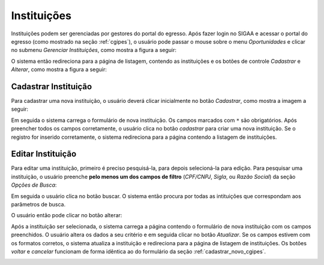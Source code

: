 Instituições
------------

Instituições podem ser gerenciadas por gestores do portal do egresso. Após
fazer login no SIGAA e acessar o portal do egresso (como mostrado na seção :ref:`cgipes`), o usuário pode
passar o mouse sobre o menu *Oportunidades* e clicar no submenu *Gerenciar Instituições*, como mostra
a figura a seguir:

.. image:: /_static/img/portal-egressos/instituicoes/menu_instituicoes.png

O sistema então redireciona para a página de listagem, contendo as instituições e os botões de controle
*Cadastrar* e *Alterar*, como mostra a figura a seguir:

.. image:: /_static/img/portal-egressos/instituicoes/gerenciar_instituicoes.png

Cadastrar Instituição
^^^^^^^^^^^^^^^^^^^^^

Para cadastrar uma nova instituição, o usuário deverá clicar inicialmente no botão *Cadastrar*, como
mostra a imagem a seguir:

.. image:: /_static/img/portal-egressos/cadastrar.png

Em seguida o sistema carrega o formulário de nova instituição. Os campos marcados com ``*``
são obrigatórios. Após preencher todos os campos corretamente, o usuário clica
no botão *cadastrar* para criar uma nova instituição. Se o registro for inserido corretamente, o sistema redireciona
para a página contendo a listagem de instituições.

.. image:: /_static/img/portal-egressos/instituicoes/form_nova_instituicao.png

Editar Instituição
^^^^^^^^^^^^^^^^^^

Para editar uma instituição, primeiro é preciso pesquisá-la, para depois selecioná-la para edição. Para pesquisar
uma instituição, o usuário preenche **pelo menos um dos campos de filtro** (*CPF/CNPJ*, *Sigla*, ou *Razão Social*)
da seção *Opções de Busca*:

.. image:: /_static/img/portal-egressos/instituicoes/opcoes_busca.png

Em seguida o usuário clica no botão buscar. O sistema então procura por todas as intituições que correspondam
aos parâmetros de busca.

.. image:: /_static/img/portal-egressos/instituicoes/resultados_busca.png

O usuário então pode clicar no botão alterar:

.. image:: /_static/img/portal-egressos/instituicoes/alterar_instituicao.png

Após a instituição ser selecionada, o sistema carrega a página contendo o formulário de nova instituição com os campos
preenchidos. O usuário altera os dados a seu critério e em seguida clicar no botão *Atualizar*. Se os campos
estivem com os formatos corretos, o sistema atualiza a instituição e redireciona para a página de listagem de
instituições. 
Os botões *voltar* e *cancelar* funcionam de forma idêntica ao do formulário da seção :ref:`cadastrar_novo_cgipes`.

.. image:: /_static/img/portal-egressos/instituicoes/atualizar_instituicao_form.png

.. raw:: latex

    \newpage
